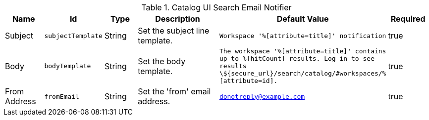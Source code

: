 :title: Email Notifier
:id: org.codice.ddf.catalog.ui.query.monitor.email.EmailNotifier
:type: table
:status: published
:application: ${ddf-ui}
:summary: Email Notifier.

.[[_org.codice.ddf.catalog.ui.query.monitor.email.EmailNotifier]]Catalog UI Search Email Notifier
[cols="1,1m,1,3,1m,1" options="header"]
|===

|Name
|Id
|Type
|Description
|Default Value
|Required

|Subject
|subjectTemplate
|String
|Set the subject line template.
|Workspace '%[attribute=title]' notification
|true

|Body
|bodyTemplate
|String
|Set the body template.
|The workspace '%[attribute=title]' contains up to %[hitCount] results. Log in to see results \${secure_url}/search/catalog/#workspaces/%[attribute=id].
|true

|From Address
|fromEmail
|String
|Set the 'from' email address.
|donotreply@example.com
|true

|===
